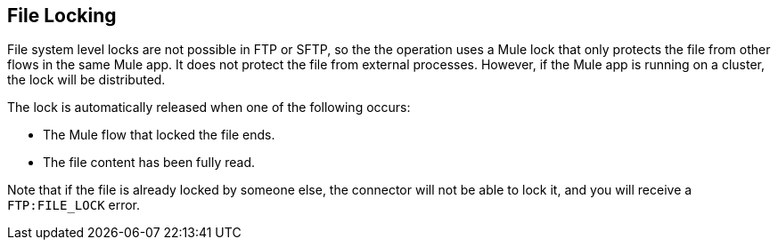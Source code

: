 == File Locking

File system level locks are not possible in FTP or SFTP, so the the operation uses a Mule lock that only protects the file from other flows in the same Mule app. It does not protect the file from external processes. However, if the Mule app is running on a cluster, the lock will be distributed.

The lock is automatically released when one of the following  occurs:

* The Mule flow that locked the file ends.
* The file content has been fully read.

Note that if the file is already locked by someone else, the connector will not be able to lock it, and you will receive a `FTP:FILE_LOCK` error.